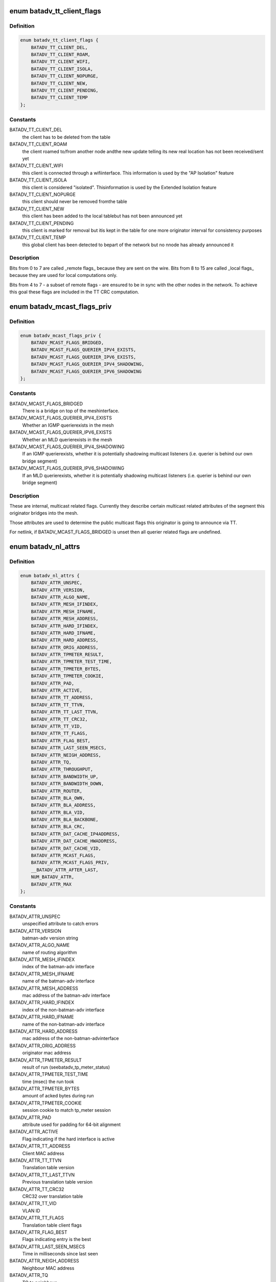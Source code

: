 .. -*- coding: utf-8; mode: rst -*-
.. src-file: include/uapi/linux/batman_adv.h

.. _`batadv_tt_client_flags`:

enum batadv_tt_client_flags
===========================

.. c:type:: enum batadv_tt_client_flags

    TT client specific flags

.. _`batadv_tt_client_flags.definition`:

Definition
----------

.. code-block:: c

    enum batadv_tt_client_flags {
        BATADV_TT_CLIENT_DEL,
        BATADV_TT_CLIENT_ROAM,
        BATADV_TT_CLIENT_WIFI,
        BATADV_TT_CLIENT_ISOLA,
        BATADV_TT_CLIENT_NOPURGE,
        BATADV_TT_CLIENT_NEW,
        BATADV_TT_CLIENT_PENDING,
        BATADV_TT_CLIENT_TEMP
    };

.. _`batadv_tt_client_flags.constants`:

Constants
---------

BATADV_TT_CLIENT_DEL
    the client has to be deleted from the table

BATADV_TT_CLIENT_ROAM
    the client roamed to/from another node andthe new update telling its new real location has not been
    received/sent yet

BATADV_TT_CLIENT_WIFI
    this client is connected through a wifiinterface. This information is used by the "AP Isolation" feature

BATADV_TT_CLIENT_ISOLA
    this client is considered "isolated". Thisinformation is used by the Extended Isolation feature

BATADV_TT_CLIENT_NOPURGE
    this client should never be removed fromthe table

BATADV_TT_CLIENT_NEW
    this client has been added to the local tablebut has not been announced yet

BATADV_TT_CLIENT_PENDING
    this client is marked for removal but itis kept in the table for one more originator interval for consistency
    purposes

BATADV_TT_CLIENT_TEMP
    this global client has been detected to bepart of the network but no nnode has already announced it

.. _`batadv_tt_client_flags.description`:

Description
-----------

Bits from 0 to 7 are called \_remote flags\_ because they are sent on the wire.
Bits from 8 to 15 are called \_local flags\_ because they are used for local
computations only.

Bits from 4 to 7 - a subset of remote flags - are ensured to be in sync with
the other nodes in the network. To achieve this goal these flags are included
in the TT CRC computation.

.. _`batadv_mcast_flags_priv`:

enum batadv_mcast_flags_priv
============================

.. c:type:: enum batadv_mcast_flags_priv

    Private, own multicast flags

.. _`batadv_mcast_flags_priv.definition`:

Definition
----------

.. code-block:: c

    enum batadv_mcast_flags_priv {
        BATADV_MCAST_FLAGS_BRIDGED,
        BATADV_MCAST_FLAGS_QUERIER_IPV4_EXISTS,
        BATADV_MCAST_FLAGS_QUERIER_IPV6_EXISTS,
        BATADV_MCAST_FLAGS_QUERIER_IPV4_SHADOWING,
        BATADV_MCAST_FLAGS_QUERIER_IPV6_SHADOWING
    };

.. _`batadv_mcast_flags_priv.constants`:

Constants
---------

BATADV_MCAST_FLAGS_BRIDGED
    There is a bridge on top of the meshinterface.

BATADV_MCAST_FLAGS_QUERIER_IPV4_EXISTS
    Whether an IGMP querierexists in the mesh

BATADV_MCAST_FLAGS_QUERIER_IPV6_EXISTS
    Whether an MLD querierexists in the mesh

BATADV_MCAST_FLAGS_QUERIER_IPV4_SHADOWING
    If an IGMP querierexists, whether it is potentially shadowing multicast listeners
    (i.e. querier is behind our own bridge segment)

BATADV_MCAST_FLAGS_QUERIER_IPV6_SHADOWING
    If an MLD querierexists, whether it is potentially shadowing multicast listeners
    (i.e. querier is behind our own bridge segment)

.. _`batadv_mcast_flags_priv.description`:

Description
-----------

These are internal, multicast related flags. Currently they describe certain
multicast related attributes of the segment this originator bridges into the
mesh.

Those attributes are used to determine the public multicast flags this
originator is going to announce via TT.

For netlink, if BATADV_MCAST_FLAGS_BRIDGED is unset then all querier
related flags are undefined.

.. _`batadv_nl_attrs`:

enum batadv_nl_attrs
====================

.. c:type:: enum batadv_nl_attrs

    batman-adv netlink attributes

.. _`batadv_nl_attrs.definition`:

Definition
----------

.. code-block:: c

    enum batadv_nl_attrs {
        BATADV_ATTR_UNSPEC,
        BATADV_ATTR_VERSION,
        BATADV_ATTR_ALGO_NAME,
        BATADV_ATTR_MESH_IFINDEX,
        BATADV_ATTR_MESH_IFNAME,
        BATADV_ATTR_MESH_ADDRESS,
        BATADV_ATTR_HARD_IFINDEX,
        BATADV_ATTR_HARD_IFNAME,
        BATADV_ATTR_HARD_ADDRESS,
        BATADV_ATTR_ORIG_ADDRESS,
        BATADV_ATTR_TPMETER_RESULT,
        BATADV_ATTR_TPMETER_TEST_TIME,
        BATADV_ATTR_TPMETER_BYTES,
        BATADV_ATTR_TPMETER_COOKIE,
        BATADV_ATTR_PAD,
        BATADV_ATTR_ACTIVE,
        BATADV_ATTR_TT_ADDRESS,
        BATADV_ATTR_TT_TTVN,
        BATADV_ATTR_TT_LAST_TTVN,
        BATADV_ATTR_TT_CRC32,
        BATADV_ATTR_TT_VID,
        BATADV_ATTR_TT_FLAGS,
        BATADV_ATTR_FLAG_BEST,
        BATADV_ATTR_LAST_SEEN_MSECS,
        BATADV_ATTR_NEIGH_ADDRESS,
        BATADV_ATTR_TQ,
        BATADV_ATTR_THROUGHPUT,
        BATADV_ATTR_BANDWIDTH_UP,
        BATADV_ATTR_BANDWIDTH_DOWN,
        BATADV_ATTR_ROUTER,
        BATADV_ATTR_BLA_OWN,
        BATADV_ATTR_BLA_ADDRESS,
        BATADV_ATTR_BLA_VID,
        BATADV_ATTR_BLA_BACKBONE,
        BATADV_ATTR_BLA_CRC,
        BATADV_ATTR_DAT_CACHE_IP4ADDRESS,
        BATADV_ATTR_DAT_CACHE_HWADDRESS,
        BATADV_ATTR_DAT_CACHE_VID,
        BATADV_ATTR_MCAST_FLAGS,
        BATADV_ATTR_MCAST_FLAGS_PRIV,
        __BATADV_ATTR_AFTER_LAST,
        NUM_BATADV_ATTR,
        BATADV_ATTR_MAX
    };

.. _`batadv_nl_attrs.constants`:

Constants
---------

BATADV_ATTR_UNSPEC
    unspecified attribute to catch errors

BATADV_ATTR_VERSION
    batman-adv version string

BATADV_ATTR_ALGO_NAME
    name of routing algorithm

BATADV_ATTR_MESH_IFINDEX
    index of the batman-adv interface

BATADV_ATTR_MESH_IFNAME
    name of the batman-adv interface

BATADV_ATTR_MESH_ADDRESS
    mac address of the batman-adv interface

BATADV_ATTR_HARD_IFINDEX
    index of the non-batman-adv interface

BATADV_ATTR_HARD_IFNAME
    name of the non-batman-adv interface

BATADV_ATTR_HARD_ADDRESS
    mac address of the non-batman-advinterface

BATADV_ATTR_ORIG_ADDRESS
    originator mac address

BATADV_ATTR_TPMETER_RESULT
    result of run (seebatadv_tp_meter_status)

BATADV_ATTR_TPMETER_TEST_TIME
    time (msec) the run took

BATADV_ATTR_TPMETER_BYTES
    amount of acked bytes during run

BATADV_ATTR_TPMETER_COOKIE
    session cookie to match tp_meter session

BATADV_ATTR_PAD
    attribute used for padding for 64-bit alignment

BATADV_ATTR_ACTIVE
    Flag indicating if the hard interface is active

BATADV_ATTR_TT_ADDRESS
    Client MAC address

BATADV_ATTR_TT_TTVN
    Translation table version

BATADV_ATTR_TT_LAST_TTVN
    Previous translation table version

BATADV_ATTR_TT_CRC32
    CRC32 over translation table

BATADV_ATTR_TT_VID
    VLAN ID

BATADV_ATTR_TT_FLAGS
    Translation table client flags

BATADV_ATTR_FLAG_BEST
    Flags indicating entry is the best

BATADV_ATTR_LAST_SEEN_MSECS
    Time in milliseconds since last seen

BATADV_ATTR_NEIGH_ADDRESS
    Neighbour MAC address

BATADV_ATTR_TQ
    TQ to neighbour

BATADV_ATTR_THROUGHPUT
    Estimated throughput to Neighbour

BATADV_ATTR_BANDWIDTH_UP
    Reported uplink bandwidth

BATADV_ATTR_BANDWIDTH_DOWN
    Reported downlink bandwidth

BATADV_ATTR_ROUTER
    Gateway router MAC address

BATADV_ATTR_BLA_OWN
    Flag indicating own originator

BATADV_ATTR_BLA_ADDRESS
    Bridge loop avoidance claim MAC address

BATADV_ATTR_BLA_VID
    BLA VLAN ID

BATADV_ATTR_BLA_BACKBONE
    BLA gateway originator MAC address

BATADV_ATTR_BLA_CRC
    BLA CRC

BATADV_ATTR_DAT_CACHE_IP4ADDRESS
    Client IPv4 address

BATADV_ATTR_DAT_CACHE_HWADDRESS
    Client MAC address

BATADV_ATTR_DAT_CACHE_VID
    VLAN ID

BATADV_ATTR_MCAST_FLAGS
    Per originator multicast flags

BATADV_ATTR_MCAST_FLAGS_PRIV
    Private, own multicast flags

\__BATADV_ATTR_AFTER_LAST
    internal use

NUM_BATADV_ATTR
    total number of batadv_nl_attrs available

BATADV_ATTR_MAX
    highest attribute number currently defined

.. _`batadv_nl_commands`:

enum batadv_nl_commands
=======================

.. c:type:: enum batadv_nl_commands

    supported batman-adv netlink commands

.. _`batadv_nl_commands.definition`:

Definition
----------

.. code-block:: c

    enum batadv_nl_commands {
        BATADV_CMD_UNSPEC,
        BATADV_CMD_GET_MESH_INFO,
        BATADV_CMD_TP_METER,
        BATADV_CMD_TP_METER_CANCEL,
        BATADV_CMD_GET_ROUTING_ALGOS,
        BATADV_CMD_GET_HARDIFS,
        BATADV_CMD_GET_TRANSTABLE_LOCAL,
        BATADV_CMD_GET_TRANSTABLE_GLOBAL,
        BATADV_CMD_GET_ORIGINATORS,
        BATADV_CMD_GET_NEIGHBORS,
        BATADV_CMD_GET_GATEWAYS,
        BATADV_CMD_GET_BLA_CLAIM,
        BATADV_CMD_GET_BLA_BACKBONE,
        BATADV_CMD_GET_DAT_CACHE,
        BATADV_CMD_GET_MCAST_FLAGS,
        __BATADV_CMD_AFTER_LAST,
        BATADV_CMD_MAX
    };

.. _`batadv_nl_commands.constants`:

Constants
---------

BATADV_CMD_UNSPEC
    unspecified command to catch errors

BATADV_CMD_GET_MESH_INFO
    Query basic information about batman-advdevice

BATADV_CMD_TP_METER
    Start a tp meter session

BATADV_CMD_TP_METER_CANCEL
    Cancel a tp meter session

BATADV_CMD_GET_ROUTING_ALGOS
    Query the list of routing algorithms.

BATADV_CMD_GET_HARDIFS
    Query list of hard interfaces

BATADV_CMD_GET_TRANSTABLE_LOCAL
    Query list of local translations

BATADV_CMD_GET_TRANSTABLE_GLOBAL
    Query list of global translations

BATADV_CMD_GET_ORIGINATORS
    Query list of originators

BATADV_CMD_GET_NEIGHBORS
    Query list of neighbours

BATADV_CMD_GET_GATEWAYS
    Query list of gateways

BATADV_CMD_GET_BLA_CLAIM
    Query list of bridge loop avoidance claims

BATADV_CMD_GET_BLA_BACKBONE
    Query list of bridge loop avoidancebackbones

BATADV_CMD_GET_DAT_CACHE
    Query list of DAT cache entries

BATADV_CMD_GET_MCAST_FLAGS
    Query list of multicast flags

\__BATADV_CMD_AFTER_LAST
    internal use

BATADV_CMD_MAX
    highest used command number

.. _`batadv_tp_meter_reason`:

enum batadv_tp_meter_reason
===========================

.. c:type:: enum batadv_tp_meter_reason

    reason of a tp meter test run stop

.. _`batadv_tp_meter_reason.definition`:

Definition
----------

.. code-block:: c

    enum batadv_tp_meter_reason {
        BATADV_TP_REASON_COMPLETE,
        BATADV_TP_REASON_CANCEL,
        BATADV_TP_REASON_DST_UNREACHABLE,
        BATADV_TP_REASON_RESEND_LIMIT,
        BATADV_TP_REASON_ALREADY_ONGOING,
        BATADV_TP_REASON_MEMORY_ERROR,
        BATADV_TP_REASON_CANT_SEND,
        BATADV_TP_REASON_TOO_MANY
    };

.. _`batadv_tp_meter_reason.constants`:

Constants
---------

BATADV_TP_REASON_COMPLETE
    sender finished tp run

BATADV_TP_REASON_CANCEL
    sender was stopped during run

BATADV_TP_REASON_DST_UNREACHABLE
    receiver could not be reached ordidn't answer

BATADV_TP_REASON_RESEND_LIMIT
    (unused) sender retry reached limit

BATADV_TP_REASON_ALREADY_ONGOING
    test to or from the same nodealready ongoing

BATADV_TP_REASON_MEMORY_ERROR
    test was stopped due to low memory

BATADV_TP_REASON_CANT_SEND
    failed to send via outgoing interface

BATADV_TP_REASON_TOO_MANY
    too many ongoing sessions

.. This file was automatic generated / don't edit.

